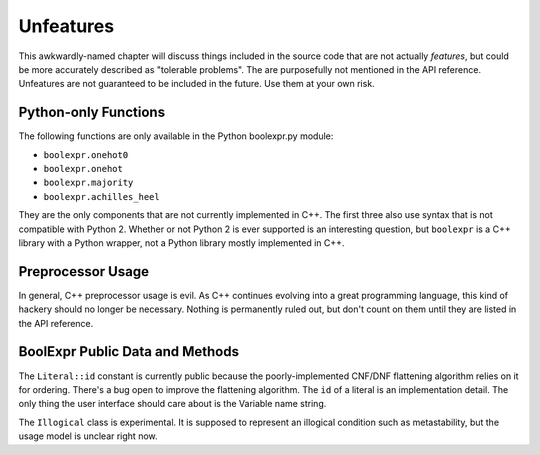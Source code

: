 .. Copyright 2016 Chris Drake

.. _unfeatures:

**************
  Unfeatures
**************

This awkwardly-named chapter will discuss things included in the source code
that are not actually *features*,
but could be more accurately described as "tolerable problems".
The are purposefully not mentioned in the API reference.
Unfeatures are not guaranteed to be included in the future.
Use them at your own risk.

Python-only Functions
=====================

The following functions are only available in the Python boolexpr.py module:

* ``boolexpr.onehot0``
* ``boolexpr.onehot``
* ``boolexpr.majority``
* ``boolexpr.achilles_heel``

They are the only components that are not currently implemented in C++.
The first three also use syntax that is not compatible with Python 2.
Whether or not Python 2 is ever supported is an interesting question,
but ``boolexpr`` is a C++ library with a Python wrapper,
not a Python library mostly implemented in C++.

Preprocessor Usage
==================

In general, C++ preprocessor usage is evil.
As C++ continues evolving into a great programming language,
this kind of hackery should no longer be necessary.
Nothing is permanently ruled out,
but don't count on them until they are listed in the API reference.

BoolExpr Public Data and Methods
================================

The ``Literal::id`` constant is currently public because the poorly-implemented
CNF/DNF flattening algorithm relies on it for ordering.
There's a bug open to improve the flattening algorithm.
The ``id`` of a literal is an implementation detail.
The only thing the user interface should care about is the Variable name string.

The ``Illogical`` class is experimental.
It is supposed to represent an illogical condition such as metastability,
but the usage model is unclear right now.
